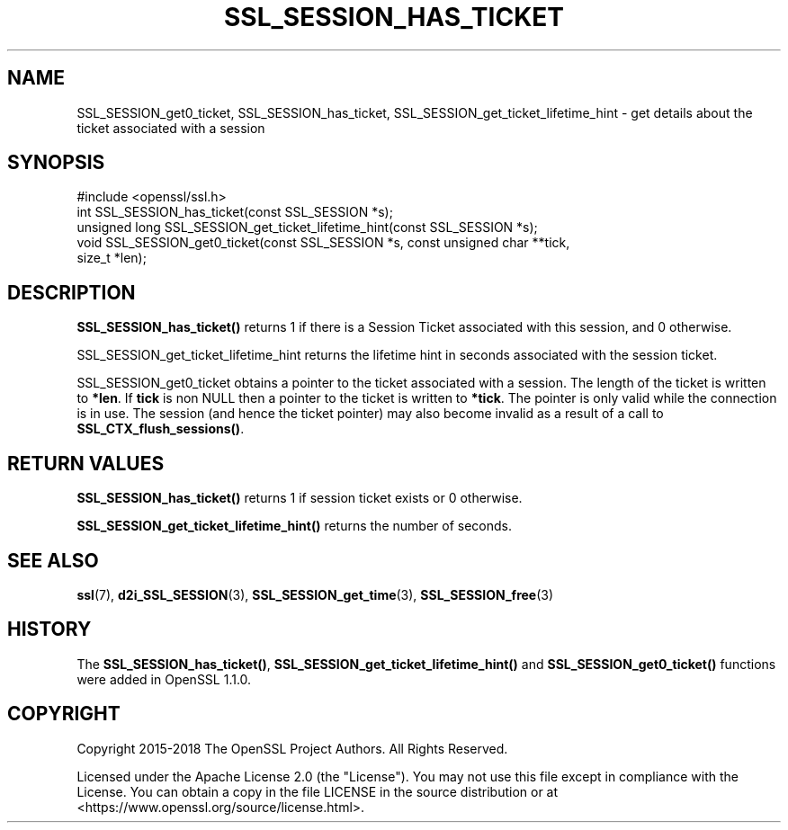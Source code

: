 .\" -*- mode: troff; coding: utf-8 -*-
.\" Automatically generated by Pod::Man 5.0102 (Pod::Simple 3.45)
.\"
.\" Standard preamble:
.\" ========================================================================
.de Sp \" Vertical space (when we can't use .PP)
.if t .sp .5v
.if n .sp
..
.de Vb \" Begin verbatim text
.ft CW
.nf
.ne \\$1
..
.de Ve \" End verbatim text
.ft R
.fi
..
.\" \*(C` and \*(C' are quotes in nroff, nothing in troff, for use with C<>.
.ie n \{\
.    ds C` ""
.    ds C' ""
'br\}
.el\{\
.    ds C`
.    ds C'
'br\}
.\"
.\" Escape single quotes in literal strings from groff's Unicode transform.
.ie \n(.g .ds Aq \(aq
.el       .ds Aq '
.\"
.\" If the F register is >0, we'll generate index entries on stderr for
.\" titles (.TH), headers (.SH), subsections (.SS), items (.Ip), and index
.\" entries marked with X<> in POD.  Of course, you'll have to process the
.\" output yourself in some meaningful fashion.
.\"
.\" Avoid warning from groff about undefined register 'F'.
.de IX
..
.nr rF 0
.if \n(.g .if rF .nr rF 1
.if (\n(rF:(\n(.g==0)) \{\
.    if \nF \{\
.        de IX
.        tm Index:\\$1\t\\n%\t"\\$2"
..
.        if !\nF==2 \{\
.            nr % 0
.            nr F 2
.        \}
.    \}
.\}
.rr rF
.\" ========================================================================
.\"
.IX Title "SSL_SESSION_HAS_TICKET 3ossl"
.TH SSL_SESSION_HAS_TICKET 3ossl 2025-09-16 3.5.3 OpenSSL
.\" For nroff, turn off justification.  Always turn off hyphenation; it makes
.\" way too many mistakes in technical documents.
.if n .ad l
.nh
.SH NAME
SSL_SESSION_get0_ticket,
SSL_SESSION_has_ticket, SSL_SESSION_get_ticket_lifetime_hint
\&\- get details about the ticket associated with a session
.SH SYNOPSIS
.IX Header "SYNOPSIS"
.Vb 1
\& #include <openssl/ssl.h>
\&
\& int SSL_SESSION_has_ticket(const SSL_SESSION *s);
\& unsigned long SSL_SESSION_get_ticket_lifetime_hint(const SSL_SESSION *s);
\& void SSL_SESSION_get0_ticket(const SSL_SESSION *s, const unsigned char **tick,
\&                              size_t *len);
.Ve
.SH DESCRIPTION
.IX Header "DESCRIPTION"
\&\fBSSL_SESSION_has_ticket()\fR returns 1 if there is a Session Ticket associated with
this session, and 0 otherwise.
.PP
SSL_SESSION_get_ticket_lifetime_hint returns the lifetime hint in seconds
associated with the session ticket.
.PP
SSL_SESSION_get0_ticket obtains a pointer to the ticket associated with a
session. The length of the ticket is written to \fB*len\fR. If \fBtick\fR is non
NULL then a pointer to the ticket is written to \fB*tick\fR. The pointer is only
valid while the connection is in use. The session (and hence the ticket pointer)
may also become invalid as a result of a call to \fBSSL_CTX_flush_sessions()\fR.
.SH "RETURN VALUES"
.IX Header "RETURN VALUES"
\&\fBSSL_SESSION_has_ticket()\fR returns 1 if session ticket exists or 0 otherwise.
.PP
\&\fBSSL_SESSION_get_ticket_lifetime_hint()\fR returns the number of seconds.
.SH "SEE ALSO"
.IX Header "SEE ALSO"
\&\fBssl\fR\|(7),
\&\fBd2i_SSL_SESSION\fR\|(3),
\&\fBSSL_SESSION_get_time\fR\|(3),
\&\fBSSL_SESSION_free\fR\|(3)
.SH HISTORY
.IX Header "HISTORY"
The \fBSSL_SESSION_has_ticket()\fR, \fBSSL_SESSION_get_ticket_lifetime_hint()\fR
and \fBSSL_SESSION_get0_ticket()\fR functions were added in OpenSSL 1.1.0.
.SH COPYRIGHT
.IX Header "COPYRIGHT"
Copyright 2015\-2018 The OpenSSL Project Authors. All Rights Reserved.
.PP
Licensed under the Apache License 2.0 (the "License").  You may not use
this file except in compliance with the License.  You can obtain a copy
in the file LICENSE in the source distribution or at
<https://www.openssl.org/source/license.html>.
